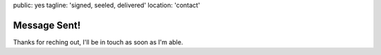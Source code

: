 public: yes
tagline: 'signed, seeled, delivered'
location: 'contact'


Message Sent!
=============

Thanks for reching out,
I'll be in touch as soon as I'm able.
